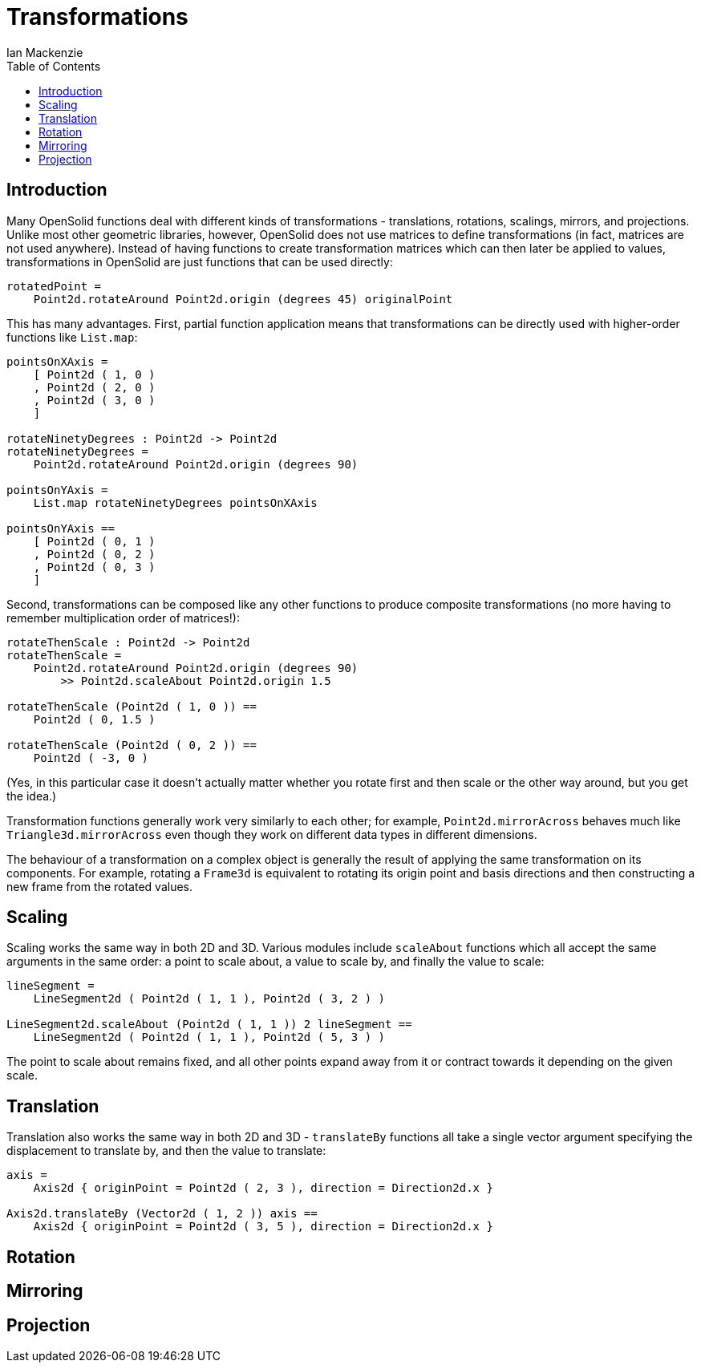 = Transformations
Ian Mackenzie
:source-highlighter: highlight.js
:highlightjs-theme: github-gist
:highlightjsdir: ../highlight
:source-language: elm
:toc: left

== Introduction

Many OpenSolid functions deal with different kinds of transformations -
translations, rotations, scalings, mirrors, and projections. Unlike most other
geometric libraries, however, OpenSolid does not use matrices to define
transformations (in fact, matrices are not used anywhere). Instead of having
functions to create transformation matrices which can then later be applied to
values, transformations in OpenSolid are just functions that can be used
directly:

[source]
----
rotatedPoint =
    Point2d.rotateAround Point2d.origin (degrees 45) originalPoint
----

This has many advantages. First, partial function application means that
transformations can be directly used with higher-order functions like
`List.map`:

[source]
----
pointsOnXAxis =
    [ Point2d ( 1, 0 )
    , Point2d ( 2, 0 )
    , Point2d ( 3, 0 )
    ]

rotateNinetyDegrees : Point2d -> Point2d
rotateNinetyDegrees =
    Point2d.rotateAround Point2d.origin (degrees 90)

pointsOnYAxis =
    List.map rotateNinetyDegrees pointsOnXAxis

pointsOnYAxis ==
    [ Point2d ( 0, 1 )
    , Point2d ( 0, 2 )
    , Point2d ( 0, 3 )
    ]
----

Second, transformations can be composed like any other functions to produce
composite transformations (no more having to remember multiplication order of
matrices!):

[source]
----
rotateThenScale : Point2d -> Point2d
rotateThenScale =
    Point2d.rotateAround Point2d.origin (degrees 90)
        >> Point2d.scaleAbout Point2d.origin 1.5

rotateThenScale (Point2d ( 1, 0 )) ==
    Point2d ( 0, 1.5 )

rotateThenScale (Point2d ( 0, 2 )) ==
    Point2d ( -3, 0 )
----

(Yes, in this particular case it doesn't actually matter whether you rotate
first and then scale or the other way around, but you get the idea.)

Transformation functions generally work very similarly to each other; for
example, `Point2d.mirrorAcross` behaves much like `Triangle3d.mirrorAcross` even
though they work on different data types in different dimensions.

The behaviour of a transformation on a complex object is generally the result of
applying the same transformation on its components. For example, rotating a
`Frame3d` is equivalent to rotating its origin point and basis directions and
then constructing a new frame from the rotated values.

== Scaling

Scaling works the same way in both 2D and 3D. Various modules include
`scaleAbout` functions which all accept the same arguments in the same order: a
point to scale about, a value to scale by, and finally the value to scale:

[source]
----
lineSegment =
    LineSegment2d ( Point2d ( 1, 1 ), Point2d ( 3, 2 ) )

LineSegment2d.scaleAbout (Point2d ( 1, 1 )) 2 lineSegment ==
    LineSegment2d ( Point2d ( 1, 1 ), Point2d ( 5, 3 ) )
----

The point to scale about remains fixed, and all other points expand away from it
or contract towards it depending on the given scale.

== Translation

Translation also works the same way in both 2D and 3D - `translateBy` functions
all take a single vector argument specifying the displacement to translate by,
and then the value to translate:

[source]
----
axis =
    Axis2d { originPoint = Point2d ( 2, 3 ), direction = Direction2d.x }

Axis2d.translateBy (Vector2d ( 1, 2 )) axis ==
    Axis2d { originPoint = Point2d ( 3, 5 ), direction = Direction2d.x }
----

== Rotation

== Mirroring

== Projection
